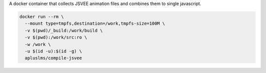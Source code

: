 A docker container that collects JSVEE animation files and combines them to single javascript.

.. code-block:: sh

    docker run --rm \
      --mount type=tmpfs,destination=/work,tmpfs-size=100M \
      -v $(pwd)/_build:/work/build \
      -v $(pwd):/work/src:ro \
      -w /work \
      -u $(id -u):$(id -g) \
      apluslms/compile-jsvee

